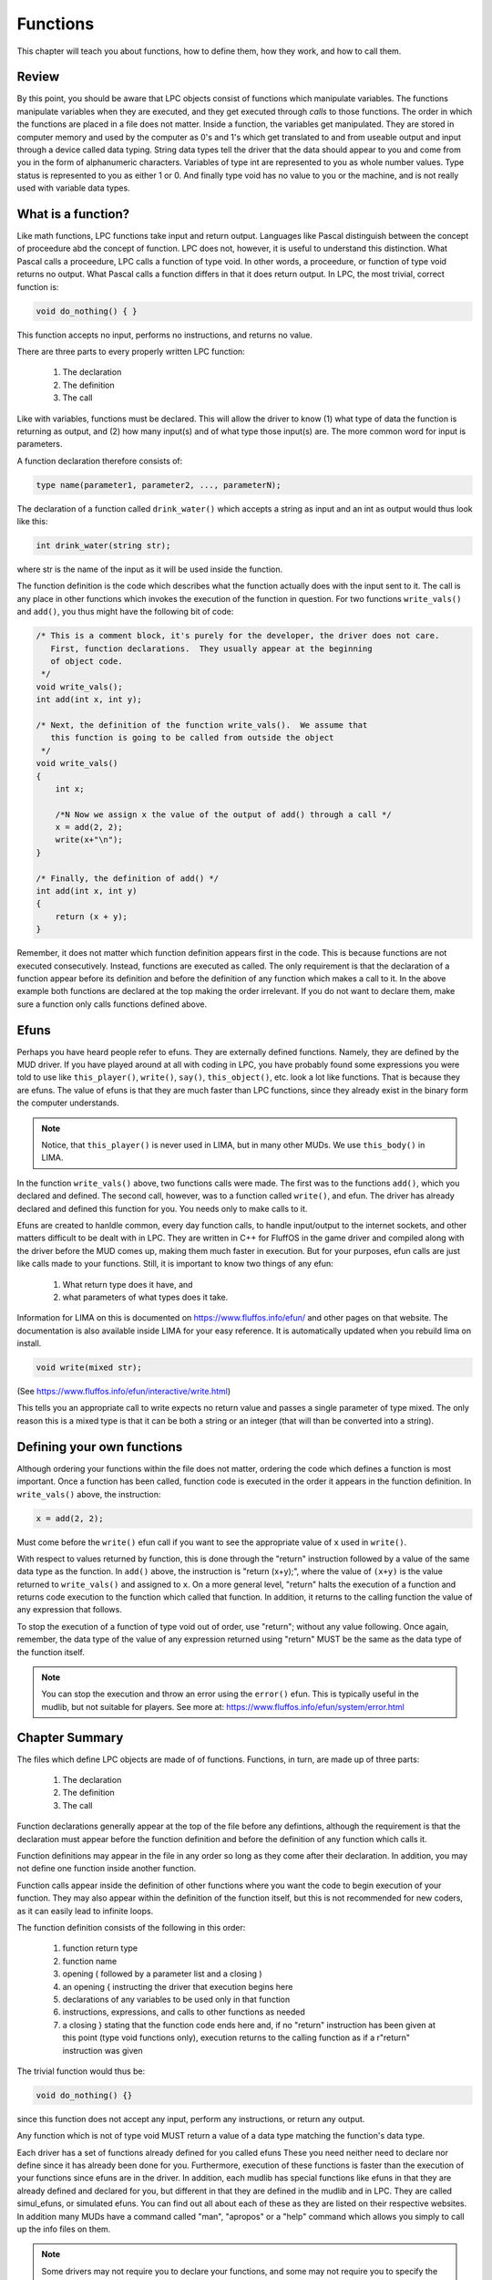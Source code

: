 #########
Functions
#########
This chapter will teach you about functions, how to define them, how they work,
and how to call them.

Review
======

By this point, you should be aware that LPC objects consist of functions
which manipulate variables.  The functions manipulate variables when they
are executed, and they get executed through *calls* to those functions.
The order in which the functions are placed in a file does not matter.
Inside a function, the variables get manipulated.  They are stored in
computer memory and used by the computer as 0's and 1's which
get translated to and from useable output and input through a device
called data typing.  String data types tell the driver that the
data should appear to you and come from you in the form of alphanumeric
characters.  Variables of type int are represented to you as whole
number values.  Type status is represented to you as either 1 or 0.
And finally type void has no value to you or the machine, and is not
really used with variable data types.

What is a function?
===================

Like math functions, LPC functions take input and return output.
Languages like Pascal distinguish between the concept of proceedure abd
the concept of function.  LPC does not, however, it is useful to
understand this distinction.  What Pascal calls a proceedure, LPC
calls a function of type void.  In other words, a proceedure, or function
of type void returns no output.  What Pascal calls a function differs
in that it does return output.  In LPC, the most trivial, correct
function is:

.. code-block:: c

    void do_nothing() { }

This function accepts no input, performs no instructions, and returns no
value.

There are three parts to every properly written LPC function:

  1. The declaration
  2. The definition
  3. The call

Like with variables, functions must be declared.  This will allow the
driver to know (1) what type of data the function is returning as output,
and (2) how many input(s) and of what type those input(s) are. The
more common word for input is parameters. 

A function declaration therefore consists of:

.. code-block:: c

    type name(parameter1, parameter2, ..., parameterN);

The declaration of a function called ``drink_water()`` which accepts a string as
input and an int as output would thus look like this:

.. code-block:: c

   int drink_water(string str);

where str is the name of the input as it will be used inside the function.

The function definition is the code which describes what the function actually does with the input sent to it.  
The call is any place in other functions which invokes the execution of the function in question.  
For two functions ``write_vals()`` and ``add()``, you thus might have the following bit of code:

.. code-block:: c

   /* This is a comment block, it's purely for the developer, the driver does not care.
      First, function declarations.  They usually appear at the beginning
      of object code. 
    */
   void write_vals();
   int add(int x, int y);

   /* Next, the definition of the function write_vals().  We assume that
      this function is going to be called from outside the object
    */
   void write_vals()
   {
       int x;

       /*N Now we assign x the value of the output of add() through a call */
       x = add(2, 2);
       write(x+"\n");
   }

   /* Finally, the definition of add() */
   int add(int x, int y)
   {
       return (x + y);
   }

Remember, it does not matter which function definition appears first in the code.  This is because 
functions are not executed consecutively.  Instead, functions are executed as called.  The only 
requirement is that the declaration of a function appear before its definition and before the
definition of any function which makes a call to it. In the above example both functions are
declared at the top making the order irrelevant. If you do not want to declare them, make sure
a function only calls functions defined above.

Efuns
=====

Perhaps you have heard people refer to efuns.  They are externally defined functions.  Namely, 
they are defined by the MUD driver.  If you have played around at all with coding in LPC, you 
have probably found some expressions you were told to use like ``this_player()``,
``write()``, ``say()``, ``this_object()``, etc. look a lot like functions. That is because 
they are efuns. The value of efuns is that they are much faster than LPC functions,
since they already exist in the binary form the computer understands.

.. note::
   
   Notice, that ``this_player()`` is never used in LIMA, but in many other MUDs. We use ``this_body()``
   in LIMA. 

In the function ``write_vals()`` above, two functions calls were made.  The first was to the 
functions ``add()``, which you declared and defined.  The second call, however, was to a function
called ``write()``, and efun.  The driver has already declared and defined this function for you. 
You needs only to make calls to it.

Efuns are created to hanldle common, every day function calls, to handle input/output to the 
internet sockets, and other matters difficult to be dealt with in LPC.  They are written in C++
for FluffOS in the game driver and compiled along with the driver before the MUD comes up, 
making them much faster in execution.  But for your purposes, efun calls are just like calls
made to your functions. Still, it is important to know two things of any efun: 

  1. What return type does it have, and 
  2. what parameters of what types does it take.

Information for LIMA on this is documented on https://www.fluffos.info/efun/ and other pages 
on that website. The documentation is also available inside LIMA for your easy reference. It
is automatically updated when you rebuild lima on install.


.. code-block:: c

   void write(mixed str);

(See https://www.fluffos.info/efun/interactive/write.html)

This tells you an appropriate call to write expects no return value and
passes a single parameter of type mixed. The only reason this is a mixed type is that it can
be both a string or an integer (that will than be converted into a string).

Defining your own functions
===========================

Although ordering your functions within the file does not matter, ordering
the code which defines a function is most important.  Once a function
has been called, function code is executed in the order it appears
in the function definition.  In ``write_vals()`` above, the instruction:
    
.. code-block:: c

   x = add(2, 2);

Must come before the ``write()`` efun call if you want to see the appropriate
value of ``x`` used in ``write()``.  

With respect to values returned by function, this is done through the "return"
instruction followed by a value of the same data type as the function.  In
``add()`` above, the instruction is "return (x+y);", where the value of ``(x+y)``
is the value returned to ``write_vals()`` and assigned to ``x``.  On a more
general level, "return" halts the execution of a function and returns
code execution to the function which called that function. In addition,
it returns to the calling function the value of any expression that follows.

To stop the execution of a function of type void out of order, use
"return"; without any value following.  Once again, remember, the data
type of the value of any expression returned using "return" MUST be the
same as the data type of the function itself.

.. note::

   You can stop the execution and throw an error using the ``error()`` efun.
   This is typically useful in the mudlib, but not suitable for players.
   See more at: https://www.fluffos.info/efun/system/error.html


Chapter Summary
===============

The files which define LPC objects are made of of functions.  Functions, in
turn, are made up of three parts:

    1. The declaration
    2. The definition
    3. The call

Function declarations generally appear at the top of the file before any
defintions, although the requirement is that the declaration must appear
before the function definition and before the definition of any function
which calls it.

Function definitions may appear in the file in any order so long as they
come after their declaration.  In addition, you may not define one function
inside another function.

Function calls appear inside the definition of other functions where you
want the code to begin execution of your function.  They may also appear
within the definition of the function itself, but this is not recommended
for new coders, as it can easily lead to infinite loops.

The function definition consists of the following in this order:

    1. function return type
    2. function name
    3. opening ( followed by a parameter list and a closing )
    4. an opening { instructing the driver that execution begins here
    5. declarations of any variables to be used only in that function
    6. instructions, expressions, and calls to other functions as needed
    7. a closing } stating that the function code ends here and, if no
       "return" instruction has been given at this point (type void functions
       only), execution returns to the calling function as if a r"return"
       instruction was given

The trivial function would thus be:

.. code-block:: c

   void do_nothing() {}

since this function does not accept any input, perform any instructions, or
return any output.

Any function which is not of type void MUST return a value of a data type
matching the function's data type.

Each driver has a set of functions already defined for you called efuns
These you need neither need to declare nor define since it has already
been done for you.  Furthermore, execution of these functions is faster
than the execution of your functions since efuns are in the driver.
In addition, each mudlib has special functions like efuns in that they
are already defined and declared for you, but different in that they
are defined in the mudlib and in LPC.  They are called simul_efuns, or
simulated efuns.  You can find out all about each of these as they are
listed on their respective websites. In addition many
MUDs have a command called "man", "apropos" or a "help" command which allows you
simply to call up the info files on them.

.. note::

   Some drivers may not require you to declare your functions, and some
   may not require you to specify the return type of the function in its
   definition.  Regardless of this fact, you should never omit this information
   for the following reasons:
    
    1. It is easier for other people (and you at later dates) to read your
       code and understand what is meant.  This is particularly useful
       for debugging, where a large portion of errors (outside of misplaced
       parentheses and brackets) involve problems with data types (Ever
       gotten "Bad arg 1 to foo() line 32"?).
    2. It is simply considered good coding form.


